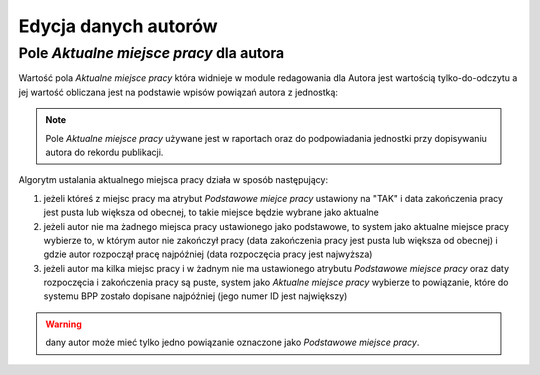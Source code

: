 Edycja danych autorów
=====================

Pole *Aktualne miejsce pracy* dla autora
----------------------------------------

Wartość pola *Aktualne miejsce pracy* która widnieje w module redagowania
dla Autora jest wartością tylko-do-odczytu a jej wartość obliczana jest na podstawie
wpisów powiązań autora z jednostką:

.. image:: images/admin/autor_jednostka/autor_jednostka.png
    :alt: Zrzut ekranu przedstawiający kilka powiązań autora z jednostkami.

.. note:: Pole *Aktualne miejsce pracy* używane jest w raportach oraz do
    podpowiadania jednostki przy dopisywaniu autora do rekordu publikacji.

Algorytm ustalania aktualnego miejsca pracy działa w sposób następujący:

#. jeżeli któreś z miejsc pracy ma atrybut *Podstawowe miejce pracy* ustawiony na "TAK" i data
   zakończenia pracy jest pusta lub większa od obecnej, to takie miejsce będzie wybrane jako aktualne

#. jeżeli autor nie ma żadnego miejsca pracy ustawionego jako podstawowe, to system jako aktualne
   miejsce pracy wybierze to, w którym autor nie zakończył pracy (data zakończenia pracy jest pusta
   lub większa od obecnej) i gdzie autor rozpoczął pracę najpóźniej (data rozpoczęcia pracy jest
   najwyższa)

#. jeżeli autor ma kilka miejsc pracy i w żadnym nie ma ustawionego atrybutu *Podstawowe miejsce pracy*
   oraz daty rozpoczęcia i zakończenia pracy są puste, system jako *Aktualne miejsce pracy* wybierze
   to powiązanie, które do systemu BPP zostało dopisane najpóźniej (jego numer ID jest największy)



.. warning:: dany autor może mieć tylko jedno powiązanie oznaczone jako *Podstawowe miejsce pracy*.
